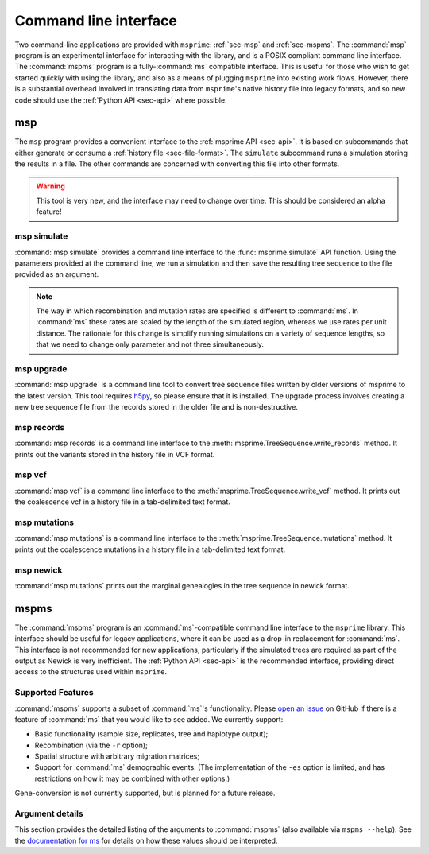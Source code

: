 .. _sec-cli:

======================
Command line interface
======================

Two command-line applications are provided with ``msprime``: :ref:`sec-msp` and
:ref:`sec-mspms`. The :command:`msp` program is an experimental interface for
interacting with the library, and is a POSIX compliant command line
interface. The :command:`mspms` program is a fully-:command:`ms` compatible
interface. This is useful for those who wish to get started quickly with using
the library, and also as a means of plugging ``msprime`` into existing work
flows. However, there is a substantial overhead involved in translating data
from ``msprime``'s native history file into legacy formats, and so new code
should use the :ref:`Python API <sec-api>` where possible.

.. _sec-msp:

***
msp
***

The ``msp`` program provides a convenient interface to the :ref:`msprime API
<sec-api>`. It is based on subcommands that either generate or consume a
:ref:`history file <sec-file-format>`. The ``simulate`` subcommand runs a
simulation storing the results in a file. The other commands are concerned with
converting this file into other formats.

.. warning:: This tool is very new, and the interface may need to change
    over time. This should be considered an alpha feature!

++++++++++++
msp simulate
++++++++++++

:command:`msp simulate` provides a command line interface to the
:func:`msprime.simulate` API function. Using the parameters provided at the
command line, we run a simulation and then save the resulting tree sequence
to the file provided as an argument.

.. argparse::
    :module: msprime.cli
    :func: get_msp_parser
    :prog: msp
    :path: simulate
    :nodefault:

.. note:: The way in which recombination and mutation rates are specified
    is different to :command:`ms`. In :command:`ms` these rates are scaled by the
    length of the simulated region, whereas we use rates per unit distance.
    The rationale for this change is simplify running simulations on a
    variety of sequence lengths, so that we need to change only parameter
    and not three simultaneously.

+++++++++++
msp upgrade
+++++++++++

:command:`msp upgrade` is a command line tool to convert tree sequence
files written by older versions of msprime to the latest version.
This tool requires `h5py <http://www.h5py.org/>`_, so please ensure that
it is installed. The upgrade process involves creating a new tree sequence
file from the records stored in the older file and is non-destructive.

.. argparse::
    :module: msprime.cli
    :func: get_msp_parser
    :prog: msp
    :path: upgrade
    :nodefault:

++++++++++++
msp records
++++++++++++

:command:`msp records` is a command line interface to the
:meth:`msprime.TreeSequence.write_records` method. It prints out the
variants stored in the history file in VCF format.

.. argparse::
    :module: msprime.cli
    :func: get_msp_parser
    :prog: msp
    :path: records
    :nodefault:

++++++++++++
msp vcf
++++++++++++

:command:`msp vcf` is a command line interface to the
:meth:`msprime.TreeSequence.write_vcf` method. It prints out the coalescence
vcf in a history file in a tab-delimited text format.

.. argparse::
    :module: msprime.cli
    :func: get_msp_parser
    :prog: msp
    :path: vcf
    :nodefault:

+++++++++++++
msp mutations
+++++++++++++

:command:`msp mutations` is a command line interface to the
:meth:`msprime.TreeSequence.mutations` method. It prints out the coalescence
mutations in a history file in a tab-delimited text format.

.. argparse::
    :module: msprime.cli
    :func: get_msp_parser
    :prog: msp
    :path: mutations
    :nodefault:

++++++++++
msp newick
++++++++++

:command:`msp mutations` prints out the marginal genealogies in the tree
sequence in newick format.

.. argparse::
    :module: msprime.cli
    :func: get_msp_parser
    :prog: msp
    :path: mutations
    :nodefault:




.. _sec-mspms:

*****
mspms
*****

The :command:`mspms` program is an :command:`ms`-compatible
command line interface to the ``msprime`` library. This interface should
be useful for legacy applications, where it can be used as a drop-in
replacement for :command:`ms`. This interface is not recommended for new applications,
particularly if the simulated trees are required as part of the output
as Newick is very inefficient. The :ref:`Python API <sec-api>` is the recommended interface,
providing direct access to the structures used within ``msprime``.


++++++++++++++++++
Supported Features
++++++++++++++++++

:command:`mspms` supports a subset of :command:`ms`'s functionality. Please
`open an issue <https://github.com/jeromekelleher/msprime/issues>`_ on
GitHub if there is a feature of :command:`ms` that you would like to see
added. We  currently support:

- Basic functionality (sample size, replicates, tree and haplotype output);
- Recombination (via the ``-r`` option);
- Spatial structure with arbitrary migration matrices;
- Support for :command:`ms` demographic events. (The implementation of the
  ``-es`` option is limited, and has restrictions on how it may be
  combined with other options.)

Gene-conversion is not currently supported, but is planned for a future release.

++++++++++++++++
Argument details
++++++++++++++++

This section provides the detailed listing of the arguments to
:command:`mspms` (also available via ``mspms --help``). See
the `documentation for ms
<http://thirteen-01.stat.iastate.edu/snoweye/phyclust/document/msdoc.pdf>`_
for details on how these values should be interpreted.

.. argparse::
    :module: msprime.cli
    :func: get_mspms_parser
    :prog: mspms
    :nodefault:


